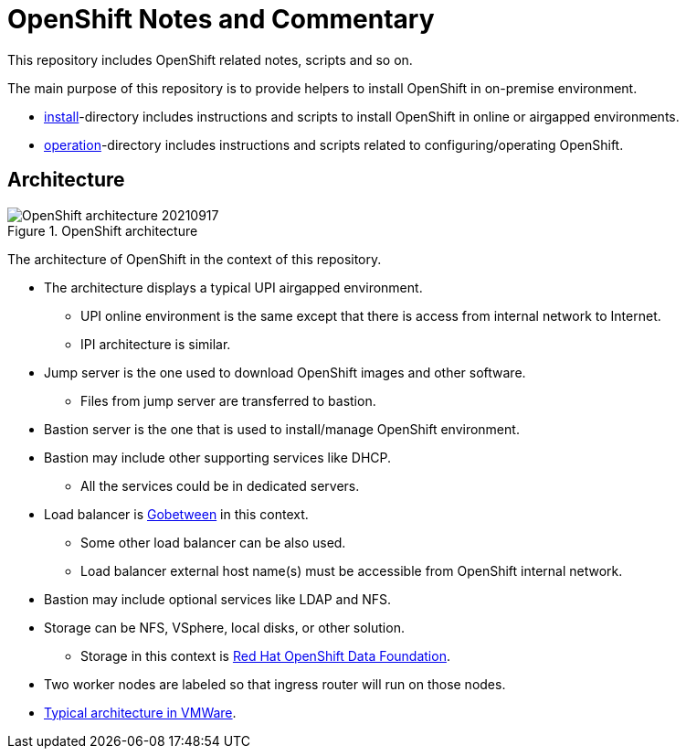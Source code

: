 = OpenShift Notes and Commentary

This repository includes OpenShift related notes, scripts and so on. 

The main purpose of this repository is to provide helpers to install OpenShift in on-premise environment.

* link:install/[install]-directory includes instructions and scripts to install OpenShift in online or airgapped environments.
* link:operation/[operation]-directory includes instructions and scripts related to configuring/operating OpenShift.

== Architecture

.OpenShift architecture
image::images/OpenShift_architecture_20210917.svg[]

The architecture of OpenShift in the context of this repository.

* The architecture displays a typical UPI airgapped environment.
** UPI online environment is the same except that there is access from internal network to Internet.
** IPI architecture is similar.
* Jump server is the one used to download OpenShift images and other software.
** Files from jump server are transferred to bastion.
* Bastion server is the one that is used to install/manage OpenShift environment.
* Bastion may include other supporting services like DHCP.
** All the services could be in dedicated servers.
* Load balancer is http://gobetween.io/[Gobetween] in this context.
** Some other load balancer can be also used.
** Load balancer external host name(s) must be accessible from OpenShift internal network.
* Bastion may include optional services like LDAP and NFS.
* Storage can be NFS, VSphere, local disks, or other solution.
** Storage in this context is https://www.openshift.com/products/container-storage/[Red Hat OpenShift Data Foundation].
* Two worker nodes are labeled so that ingress router will run on those nodes.
* link:images/OCP_typical_VMWare.png[Typical architecture in VMWare].
